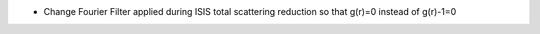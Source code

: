 - Change Fourier Filter applied during ISIS total scattering reduction so that g(r)=0 instead of g(r)-1=0